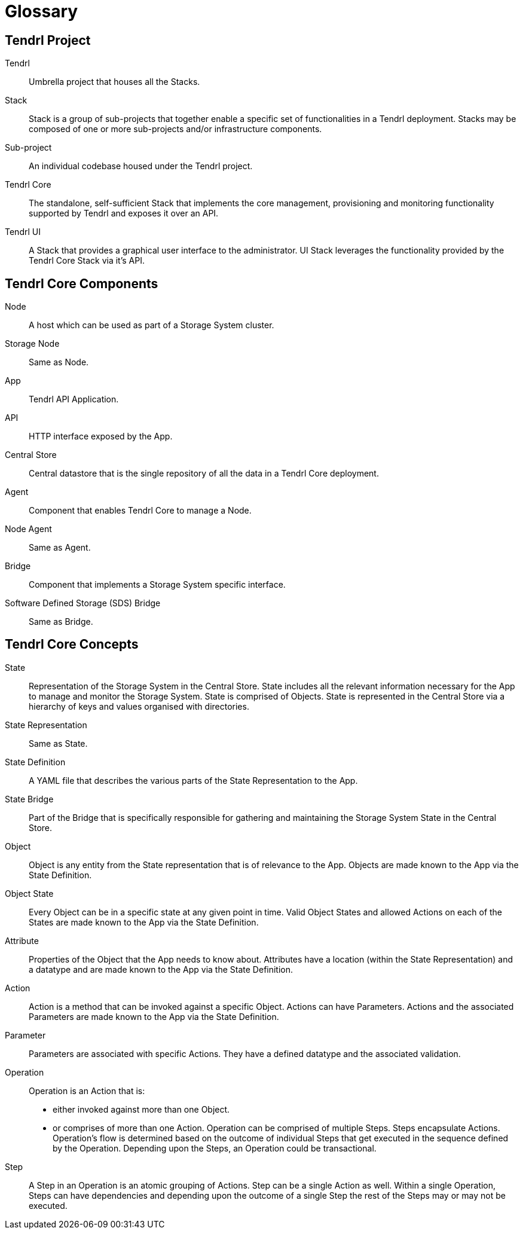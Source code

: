 // vim: tw=79
= Glossary


== Tendrl Project

Tendrl::
Umbrella project that houses all the Stacks.

Stack::
Stack is a group of sub-projects that together enable a specific set of
functionalities in a Tendrl deployment. Stacks may be composed of one or more
sub-projects and/or infrastructure components.

Sub-project::
An individual codebase housed under the Tendrl project.

Tendrl Core::
The standalone, self-sufficient Stack that implements the core management,
provisioning and monitoring functionality supported by Tendrl and exposes it
over an API.

Tendrl UI::
A Stack that provides a graphical user interface to the administrator. UI Stack
leverages the functionality provided by the Tendrl Core Stack via it's API.


== Tendrl Core Components

Node::
A host which can be used as part of a Storage System cluster.

Storage Node::
Same as Node.

App::
Tendrl API Application.

API::
HTTP interface exposed by the App.

Central Store::
Central datastore that is the single repository of all the data in a Tendrl
Core deployment.

Agent::
Component that enables Tendrl Core to manage a Node.

Node Agent::
Same as Agent.

Bridge::
Component that implements a Storage System specific interface.

Software Defined Storage (SDS) Bridge::
Same as Bridge.


== Tendrl Core Concepts

State::
Representation of the Storage System in the Central Store. State includes all
the relevant information necessary for the App to manage and monitor the
Storage System. State is comprised of Objects. State is represented in the
Central Store via a hierarchy of keys and values organised with directories.

State Representation::
Same as State.

State Definition::
A YAML file that describes the various parts of the State Representation to the
App.

State Bridge::
Part of the Bridge that is specifically responsible for gathering and
maintaining the Storage System State in the Central Store.

Object::
Object is any entity from the State representation that is of relevance to the
App. Objects are made known to the App via the State Definition.

Object State::
Every Object can be in a specific state at any given point in time. Valid
Object States and allowed Actions on each of the States are made known to
the App via the State Definition.

Attribute::
Properties of the Object that the App needs to know about. Attributes have a
location (within the State Representation) and a datatype and are made known to
the App via the State Definition.

Action::
Action is a method that can be invoked against a specific Object. Actions can
have Parameters. Actions and the associated Parameters are made known to the
App via the State Definition.

Parameter::
Parameters are associated with specific Actions. They have a defined datatype
and the associated validation.

Operation::
Operation is an Action that is:
* either invoked against more than one Object.
* or comprises of more than one Action.
Operation can be comprised of multiple Steps. Steps encapsulate Actions.
Operation's flow is determined based on the outcome of individual Steps that
get executed in the sequence defined by the Operation. Depending upon the
Steps, an Operation could be transactional.

Step::
A Step in an Operation is an atomic grouping of Actions. Step can be a single
Action as well. Within a single Operation, Steps can have dependencies and
depending upon the outcome of a single Step the rest of the Steps may or may
not be executed.

